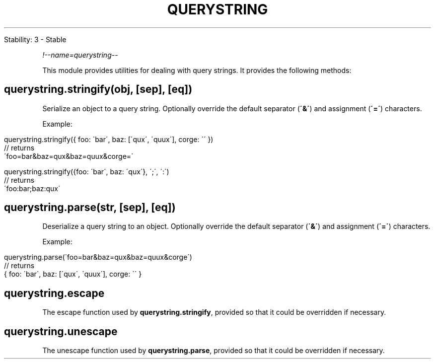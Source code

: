 .\" generated with Ronn/v0.7.3
.\" http://github.com/rtomayko/ronn/tree/0.7.3
.
.TH "QUERYSTRING" "" "April 2012" "" ""
.
.nf

Stability: 3 \- Stable
.
.fi
.
.P
\fI!\-\-name=querystring\-\-\fR
.
.P
This module provides utilities for dealing with query strings\. It provides the following methods:
.
.SH "querystring\.stringify(obj, [sep], [eq])"
Serialize an object to a query string\. Optionally override the default separator (\fB\'&\'\fR) and assignment (\fB\'=\'\fR) characters\.
.
.P
Example:
.
.IP "" 4
.
.nf

querystring\.stringify({ foo: \'bar\', baz: [\'qux\', \'quux\'], corge: \'\' })
// returns
\'foo=bar&baz=qux&baz=quux&corge=\'

querystring\.stringify({foo: \'bar\', baz: \'qux\'}, \';\', \':\')
// returns
\'foo:bar;baz:qux\'
.
.fi
.
.IP "" 0
.
.SH "querystring\.parse(str, [sep], [eq])"
Deserialize a query string to an object\. Optionally override the default separator (\fB\'&\'\fR) and assignment (\fB\'=\'\fR) characters\.
.
.P
Example:
.
.IP "" 4
.
.nf

querystring\.parse(\'foo=bar&baz=qux&baz=quux&corge\')
// returns
{ foo: \'bar\', baz: [\'qux\', \'quux\'], corge: \'\' }
.
.fi
.
.IP "" 0
.
.SH "querystring\.escape"
The escape function used by \fBquerystring\.stringify\fR, provided so that it could be overridden if necessary\.
.
.SH "querystring\.unescape"
The unescape function used by \fBquerystring\.parse\fR, provided so that it could be overridden if necessary\.
